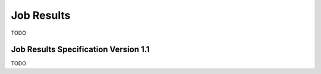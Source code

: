 
.. _architecture_jobs_job_results:

Job Results
========================================================================================================================

TODO

.. _architecture_jobs_job_results_spec:

Job Results Specification Version 1.1
------------------------------------------------------------------------------------------------------------------------

TODO

